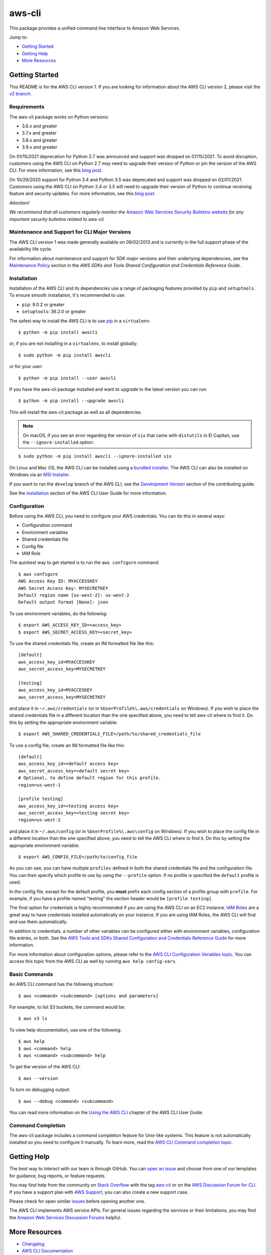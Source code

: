 aws-cli
=======

.. image:: https://github.com/aws/aws-cli/actions/workflows/run-tests.yml/badge.svg
   :target: https://github.com/aws/aws-cli/actions/workflows/run-tests.yml
   :alt: Build Status

This package provides a unified command line interface to Amazon Web
Services.

Jump to:

-  `Getting Started <#getting-started>`__
-  `Getting Help <#getting-help>`__
-  `More Resources <#more-resources>`__

Getting Started
---------------

This README is for the AWS CLI version 1. If you are looking for
information about the AWS CLI version 2, please visit the `v2
branch <https://github.com/aws/aws-cli/tree/v2>`__.

Requirements
~~~~~~~~~~~~

The aws-cli package works on Python versions:

-  3.6.x and greater
-  3.7.x and greater
-  3.8.x and greater
-  3.9.x and greater

On 01/15/2021 deprecation for Python 2.7 was announced and support was dropped
on 07/15/2021. To avoid disruption, customers using the AWS CLI on Python 2.7 may
need to upgrade their version of Python or pin the version of the AWS CLI. For
more information, see this `blog post <https://aws.amazon.com/blogs/developer/announcing-end-of-support-for-python-2-7-in-aws-sdk-for-python-and-aws-cli-v1/>`__.

On 10/29/2020 support for Python 3.4 and Python 3.5 was deprecated and
support was dropped on 02/01/2021. Customers using the AWS CLI on
Python 3.4 or 3.5 will need to upgrade their version of Python to
continue receiving feature and security updates. For more information,
see this `blog
post <https://aws.amazon.com/blogs/developer/announcing-the-end-of-support-for-python-3-4-and-3-5-in-the-aws-sdk-for-python-and-aws-cli-v1/>`__.

*Attention!*

*We recommend that all customers regularly monitor the* `Amazon Web
Services Security Bulletins
website <https://aws.amazon.com/security/security-bulletins>`__ *for
any important security bulletins related to aws-cli.*

Maintenance and Support for CLI Major Versions
~~~~~~~~~~~~~~~~~~~~~~~~~~~~~~~~~~~~~~~~~~~~~~

The AWS CLI version 1 was made generally available on 09/02/2013 and is currently in the full support phase of the availability life cycle.

For information about maintenance and support for SDK major versions and their underlying dependencies, see the `Maintenance Policy <https://docs.aws.amazon.com/credref/latest/refdocs/maint-policy.html>`__ section in the *AWS SDKs and Tools Shared Configuration and Credentials Reference Guide*.

Installation
~~~~~~~~~~~~

Installation of the AWS CLI and its dependencies use a range of packaging
features provided by ``pip`` and ``setuptools``. To ensure smooth installation,
it's recommended to use:

- ``pip``: 9.0.2 or greater
- ``setuptools``: 36.2.0 or greater

The safest way to install the AWS CLI is to use
`pip <https://pip.pypa.io/en/stable/>`__ in a ``virtualenv``:

::

   $ python -m pip install awscli

or, if you are not installing in a ``virtualenv``, to install globally:

::

   $ sudo python -m pip install awscli

or for your user:

::

   $ python -m pip install --user awscli

If you have the aws-cli package installed and want to upgrade to the
latest version you can run:

::

   $ python -m pip install --upgrade awscli

This will install the aws-cli package as well as all dependencies.

.. note::
   On macOS, if you see an error regarding the version of ``six`` that
   came with ``distutils`` in El Capitan, use the ``--ignore-installed``
   option:

::

   $ sudo python -m pip install awscli --ignore-installed six

On Linux and Mac OS, the AWS CLI can be installed using a `bundled
installer <https://docs.aws.amazon.com/cli/latest/userguide/install-linux.html#install-linux-bundled>`__.
The AWS CLI can also be installed on Windows via an `MSI
Installer <https://docs.aws.amazon.com/cli/latest/userguide/install-windows.html#msi-on-windows>`__.

If you want to run the ``develop`` branch of the AWS CLI, see the
`Development Version <CONTRIBUTING.md#cli-development-version>`__ section of
the contributing guide.

See the
`installation <https://docs.aws.amazon.com/cli/latest/userguide/install-cliv1.html>`__
section of the AWS CLI User Guide for more information.

Configuration
~~~~~~~~~~~~~

Before using the AWS CLI, you need to configure your AWS credentials.
You can do this in several ways:

-  Configuration command
-  Environment variables
-  Shared credentials file
-  Config file
-  IAM Role

The quickest way to get started is to run the ``aws configure`` command:

::

   $ aws configure
   AWS Access Key ID: MYACCESSKEY
   AWS Secret Access Key: MYSECRETKEY
   Default region name [us-west-2]: us-west-2
   Default output format [None]: json

To use environment variables, do the following:

::

   $ export AWS_ACCESS_KEY_ID=<access_key>
   $ export AWS_SECRET_ACCESS_KEY=<secret_key>

To use the shared credentials file, create an INI formatted file like
this:

::

   [default]
   aws_access_key_id=MYACCESSKEY
   aws_secret_access_key=MYSECRETKEY

   [testing]
   aws_access_key_id=MYACCESKEY
   aws_secret_access_key=MYSECRETKEY

and place it in ``~/.aws/credentials`` (or in
``%UserProfile%\.aws/credentials`` on Windows). If you wish to place the
shared credentials file in a different location than the one specified
above, you need to tell aws-cli where to find it. Do this by setting the
appropriate environment variable:

::

   $ export AWS_SHARED_CREDENTIALS_FILE=/path/to/shared_credentials_file

To use a config file, create an INI formatted file like this:

::

   [default]
   aws_access_key_id=<default access key>
   aws_secret_access_key=<default secret key>
   # Optional, to define default region for this profile.
   region=us-west-1

   [profile testing]
   aws_access_key_id=<testing access key>
   aws_secret_access_key=<testing secret key>
   region=us-west-2

and place it in ``~/.aws/config`` (or in ``%UserProfile%\.aws\config``
on Windows). If you wish to place the config file in a different
location than the one specified above, you need to tell the AWS CLI
where to find it. Do this by setting the appropriate environment
variable:

::

   $ export AWS_CONFIG_FILE=/path/to/config_file

As you can see, you can have multiple ``profiles`` defined in both the
shared credentials file and the configuration file. You can then specify
which profile to use by using the ``--profile`` option. If no profile is
specified the ``default`` profile is used.

In the config file, except for the default profile, you **must** prefix
each config section of a profile group with ``profile``. For example, if
you have a profile named "testing" the section header would be
``[profile testing]``.

The final option for credentials is highly recommended if you are using
the AWS CLI on an EC2 instance. `IAM
Roles <https://docs.aws.amazon.com/AWSEC2/latest/UserGuide/iam-roles-for-amazon-ec2.html>`__
are a great way to have credentials installed automatically on your
instance. If you are using IAM Roles, the AWS CLI will find and use them
automatically.

In addition to credentials, a number of other variables can be
configured either with environment variables, configuration file
entries, or both. See the `AWS Tools and SDKs Shared Configuration and
Credentials Reference
Guide <https://docs.aws.amazon.com/credref/latest/refdocs/overview.html>`__
for more information.

For more information about configuration options, please refer to the
`AWS CLI Configuration Variables
topic <http://docs.aws.amazon.com/cli/latest/topic/config-vars.html#cli-aws-help-config-vars>`__.
You can access this topic from the AWS CLI as well by running
``aws help config-vars``.

Basic Commands
~~~~~~~~~~~~~~

An AWS CLI command has the following structure:

::

   $ aws <command> <subcommand> [options and parameters]

For example, to list S3 buckets, the command would be:

::

   $ aws s3 ls

To view help documentation, use one of the following:

::

   $ aws help
   $ aws <command> help
   $ aws <command> <subcommand> help

To get the version of the AWS CLI:

::

   $ aws --version

To turn on debugging output:

::

   $ aws --debug <command> <subcommand>

You can read more information on the `Using the AWS
CLI <https://docs.aws.amazon.com/cli/latest/userguide/cli-chap-using.html>`__
chapter of the AWS CLI User Guide.

Command Completion
~~~~~~~~~~~~~~~~~~

The aws-cli package includes a command completion feature for Unix-like
systems. This feature is not automatically installed so you need to
configure it manually. To learn more, read the `AWS CLI Command
completion
topic <https://docs.aws.amazon.com/cli/latest/userguide/cli-configure-completion.html>`__.

Getting Help
------------

The best way to interact with our team is through GitHub. You can `open
an issue <https://github.com/aws/aws-cli/issues/new/choose>`__ and
choose from one of our templates for guidance, bug reports, or feature
requests.

You may find help from the community on `Stack
Overflow <https://stackoverflow.com/>`__ with the tag
`aws-cli <https://stackoverflow.com/questions/tagged/aws-cli>`__ or on
the `AWS Discussion Forum for
CLI <https://forums.aws.amazon.com/forum.jspa?forumID=150>`__. If you
have a support plan with `AWS Support
<https://aws.amazon.com/premiumsupport>`__, you can also create
a new support case.

Please check for open similar
`issues <https://github.com/aws/aws-cli/issues/>`__ before opening
another one.

The AWS CLI implements AWS service APIs. For general issues regarding
the services or their limitations, you may find the `Amazon Web Services
Discussion Forums <https://forums.aws.amazon.com/>`__ helpful.

More Resources
--------------

-  `Changelog <https://github.com/aws/aws-cli/blob/develop/CHANGELOG.rst>`__
-  `AWS CLI
   Documentation <https://docs.aws.amazon.com/cli/index.html>`__
-  `AWS CLI User
   Guide <https://docs.aws.amazon.com/cli/latest/userguide/>`__
-  `AWS CLI Command
   Reference <https://docs.aws.amazon.com/cli/latest/reference/>`__
-  `Amazon Web Services Discussion
   Forums <https://forums.aws.amazon.com/>`__
-  `AWS Support <https://console.aws.amazon.com/support/home#/>`__

.. |Build Status| image:: https://travis-ci.org/aws/aws-cli.svg?branch=develop
   :target: https://travis-ci.org/aws/aws-cli
.. |Gitter| image:: https://badges.gitter.im/aws/aws-cli.svg
   :target: https://gitter.im/aws/aws-cli
